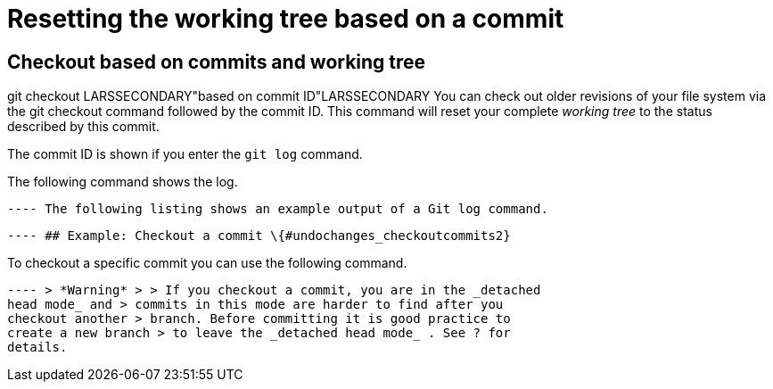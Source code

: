 [[undochanges_checkoutcommits]]
= Resetting the working tree based on a commit

[[undochanges_checkoutcommits1]]
== Checkout based on commits and working tree

((git checkout))
 LARSSECONDARY"based on
commit ID"LARSSECONDARY You can check out older revisions of your file
system via the git checkout command followed by the commit ID. This
command will reset your complete _working tree_ to the status described
by this commit.

The commit ID is shown if you enter the `git log` command.

The following command shows the log.

[source,terminal] ---- include::./examples/commandline/git_checkout1[]
---- The following listing shows an example output of a Git log command.

[source,terminal] ---- include::./examples/commandline/git_checkout2[]
---- ## Example: Checkout a commit \{#undochanges_checkoutcommits2}

To checkout a specific commit you can use the following command.

[source,terminal] ---- include::./examples/commandline/git_checkout3[]
---- > *Warning* > > If you checkout a commit, you are in the _detached
head mode_ and > commits in this mode are harder to find after you
checkout another > branch. Before committing it is good practice to
create a new branch > to leave the _detached head mode_ . See ? for
details.
